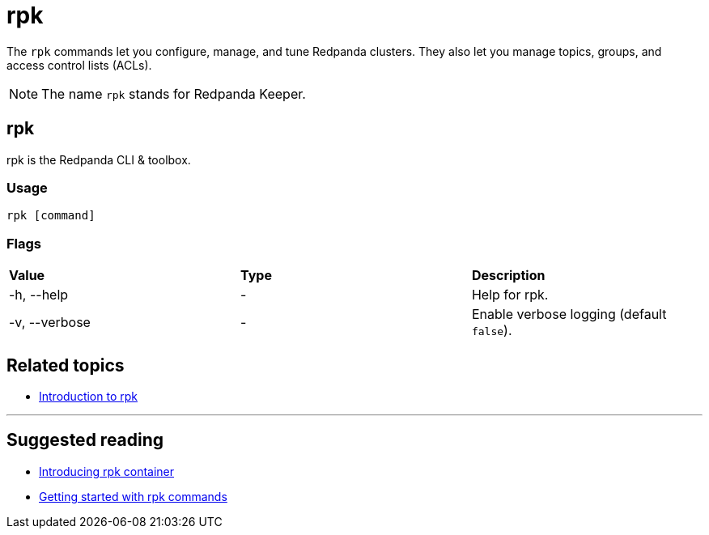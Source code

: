 = rpk
:description: pass:q[The `rpk` application is Redpanda's command line interface (CLI) utility.]

The `rpk` commands let you configure, manage, and tune Redpanda clusters. They also let you manage topics, groups, and access control lists (ACLs).

NOTE: The name `rpk` stands for Redpanda Keeper.

== rpk

rpk is the Redpanda CLI & toolbox.

=== Usage

----
rpk [command]
----

=== Flags

[cols=",,",]
|===
|*Value* |*Type* |*Description*
|-h, --help |- |Help for rpk.
|-v, --verbose |- |Enable verbose logging (default `false`).
|===

== Related topics

* xref:get-started:rpk-install.adoc[Introduction to rpk]

'''

== Suggested reading

* https://redpanda.com/blog/rpk-container/[Introducing rpk container]
* https://redpanda.com/blog/getting-started-rpk/[Getting started with rpk commands]
